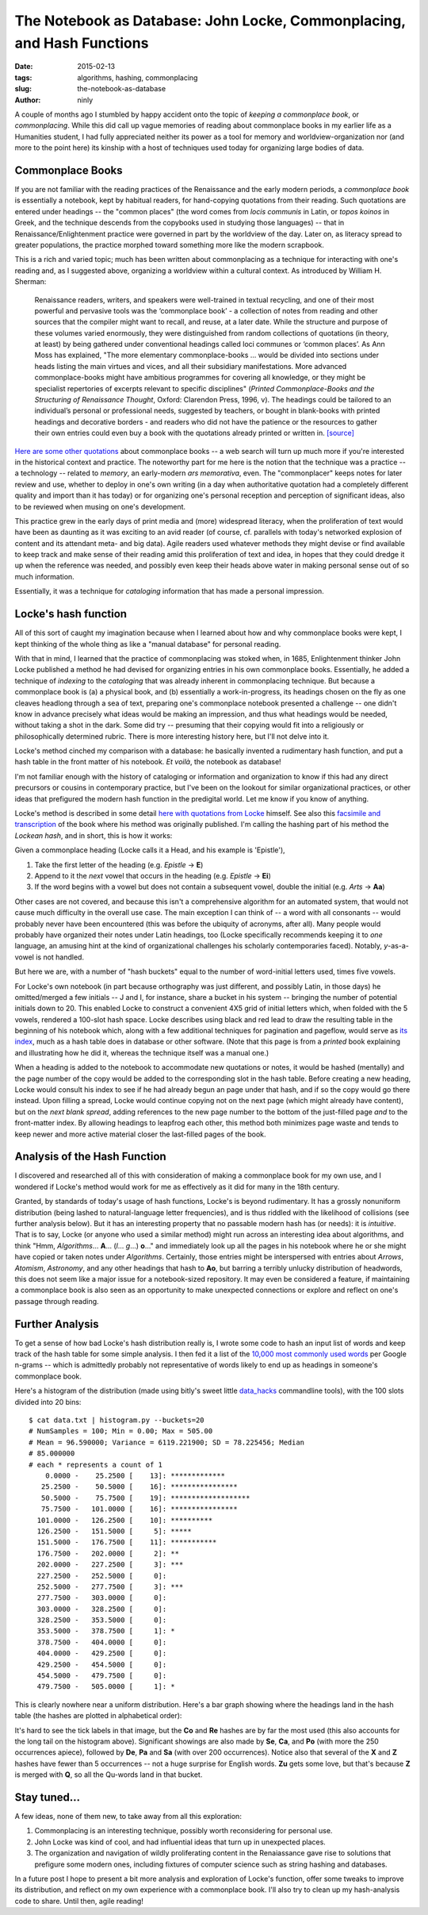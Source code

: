 The Notebook as Database: John Locke, Commonplacing, and Hash Functions
=======================================================================

:date: 2015-02-13
:tags: algorithms, hashing, commonplacing
:slug: the-notebook-as-database
:author: ninly

A couple of months ago I stumbled by happy accident onto the topic of
*keeping a commonplace book*, or *commonplacing*. While this did call up
vague memories of reading about commonplace books in my earlier life as
a Humanities student, I had fully appreciated neither its power as a
tool for memory and worldview-organization nor (and more to the point
here) its kinship with a host of techniques used today for organizing
large bodies of data.

Commonplace Books
-----------------

If you are not familiar with the reading practices of the Renaissance
and the early modern periods, a *commonplace book* is essentially a
notebook, kept by habitual readers, for hand-copying quotations from
their reading. Such quotations are entered under headings -- the "common
places" (the word comes from *locis communis* in Latin, or *topos
koinos* in Greek, and the technique descends from the copybooks used in
studying those languages) -- that in Renaissance/Enlightenment practice
were governed in part by the worldview of the day. Later on, as literacy
spread to greater populations, the practice morphed toward something
more like the modern scrapbook.

This is a rich and varied topic; much has been written about
commonplacing as a technique for interacting with one's reading and, as
I suggested above, organizing a worldview within a cultural context. As
introduced by William H. Sherman:

    Renaissance readers, writers, and speakers were well-trained in
    textual recycling, and one of their most powerful and pervasive
    tools was the ‘commonplace book’ - a collection of notes from
    reading and other sources that the compiler might want to recall,
    and reuse, at a later date. While the structure and purpose of these
    volumes varied enormously, they were distinguished from random
    collections of quotations (in theory, at least) by being gathered
    under conventional headings called loci communes or ‘common places’.
    As Ann Moss has explained, "The more elementary
    commonplace-books ... would be divided into sections under heads listing
    the main virtues and vices, and all their subsidiary manifestations.
    More advanced commonplace-books might have ambitious programmes for
    covering all knowledge, or they might be specialist repertories of
    excerpts relevant to specific disciplines" (*Printed
    Commonplace-Books and the Structuring of Renaissance Thought*,
    Oxford: Clarendon Press, 1996, v). The headings could be tailored to
    an individual’s personal or professional needs, suggested by
    teachers, or bought in blank-books with printed headings and
    decorative borders - and readers who did not have the patience or
    the resources to gather their own entries could even buy a book with
    the quotations already printed or written in. `[source] <http://www.ampltd.co.uk/collections_az/RenCpbks-BL/editorial-introduction.aspx>`_

`Here are some other quotations <http://3stages.org/quotes/cpb.html>`__
about commonplace books -- a web search will turn up much more if you're
interested in the historical context and practice. The noteworthy part
for me here is the notion that the technique was a practice -- a
technology -- related to *memory*, an early-modern *ars memorativa*,
even. The "commonplacer" keeps notes for later review and use,
whether to deploy in one's own writing (in a day when authoritative
quotation had a completely different quality and import than it has
today) or for organizing one's personal reception and perception of
significant ideas, also to be reviewed when musing on one's development.

This practice grew in the early days of print media and (more)
widespread literacy, when the proliferation of text would have been as
daunting as it was exciting to an avid reader (of course, cf.  parallels
with today's networked explosion of content and its attendant meta- and
big data). Agile readers used whatever methods they might devise or find
available to keep track and make sense of their reading amid this
proliferation of text and idea, in hopes that they could dredge it up
when the reference was needed, and possibly even keep their heads above
water in making personal sense out of so much information.

Essentially, it was a technique for *cataloging* information that has made
a personal impression.

Locke's hash function
---------------------

All of this sort of caught my imagination because when I learned about how
and why commonplace books were kept, I kept thinking of the whole thing
as like a "manual database" for personal reading.

With that in mind, I learned that the practice of commonplacing was
stoked when, in 1685, Enlightenment thinker John Locke published a
method he had devised for organizing entries in his own commonplace
books. Essentially, he added a technique of *indexing* to the
*cataloging* that was already inherent in commonplacing technique. But
because a commonplace book is (a) a physical book, and (b) essentially a
work-in-progress, its headings chosen on the fly as one cleaves headlong
through a sea of text, preparing one's commonplace notebook presented a
challenge -- one didn't know in advance precisely what ideas would be
making an impression, and thus what headings would be needed, without
taking a shot in the dark.  Some did try -- presuming that their copying
would fit into a religiously or philosophically determined rubric.
There is more interesting history here, but I'll not delve into it.

Locke's method cinched my comparison with a database: he basically
invented a rudimentary hash function, and put a hash table in the front
matter of his notebook. *Et voilà*, the notebook as database!

I'm not familiar enough with the history of cataloging or information
and organization to know if this had any direct precursors or cousins in
contemporary practice, but I've been on the lookout for similar
organizational practices, or other ideas that prefigured the modern hash
function in the predigital world. Let me know if you know of anything.

Locke's method is described in some detail `here with quotations from Locke <http://www.historyofinformation.com/expanded.php?id=3744>`__
himself. See also this `facsimile and transcription <http://pds.lib.harvard.edu/pds/view/13925922>`__
of the book where his method was originally published. I'm calling the
hashing part of his method the *Lockean hash*, and in short, this is how
it works:

Given a commonplace heading (Locke calls it a Head, and his example is
'Epistle'),

1. Take the first letter of the heading (e.g. *Epistle* -> **E**)

2. Append to it the *next* vowel that occurs in the heading (e.g. *Epistle* -> **Ei**)

3. If the word begins with a vowel but does not contain a subsequent
   vowel, double the initial (e.g. *Arts* -> **Aa**)

Other cases are not covered, and because this isn't a comprehensive
algorithm for an automated system, that would not cause much difficulty
in the overall use case. The main exception I can think of -- a word
with all consonants -- would probably never have been encountered (this
was before the ubiquity of acronyms, after all). Many people would
probably have organized their notes under Latin headings, too (Locke
specifically recommends keeping it to *one* language, an amusing hint at
the kind of organizational challenges his scholarly contemporaries
faced).  Notably, *y*-as-a-vowel is not handled.

But here we are, with a number of "hash buckets" equal to the number of
word-initial letters used, times five vowels.

For Locke's own notebook (in part because orthography was just
different, and possibly Latin, in those days) he omitted/merged a few
initials -- J and I, for instance, share a bucket in his system --
bringing the number of potential initials down to 20. This enabled Locke
to construct a convenient 4X5 grid of initial letters which, when folded
with the 5 vowels, rendered a 100-slot hash space. Locke describes using
black and red lead to draw the resulting table in the beginning of his
notebook which, along with a few additional techniques for pagination
and pageflow, would serve as `its index
<http://idmaa.org/wp-content/uploads/2013/03/Brian-J.-McNely-2.jpg>`_,
much as a hash table does in database or other software. (Note that this
page is from a *printed* book explaining and illustrating how he did it,
whereas the technique itself was a manual one.)

When a heading is added to the notebook to accommodate new quotations or
notes, it would be hashed (mentally) and the page number of the copy
would be added to the corresponding slot in the hash table. Before
creating a new heading, Locke would consult his index to see if he had
already begun an page under that hash, and if so the copy would go there
instead. Upon filling a spread, Locke would continue copying not on the
next page (which might already have content), but on the *next blank
spread*, adding references to the new page number to the bottom of the
just-filled page *and* to the front-matter index. By allowing headings
to leapfrog each other, this method both minimizes page waste and tends
to keep newer and more active material closer the last-filled pages of
the book.

Analysis of the Hash Function
-----------------------------

I discovered and researched all of this with consideration of making a
commonplace book for my own use, and I wondered if Locke's method would
work for me as effectively as it did for many in the 18th century.

Granted, by standards of today's usage of hash functions, Locke's is
beyond rudimentary. It has a grossly nonuniform distribution (being
lashed to natural-language letter frequencies), and is thus riddled with
the likelihood of collisions (see further analysis below). But it has an
interesting property that no passable modern hash has (or needs): it is
*intuitive*. That is to say, Locke (or anyone who used a similar method)
might run across an interesting idea about algorithms, and think "Hmm,
*Algorithms*...  **A**... (*l*...  *g*...) **o**..." and immediately
look up all the pages in his notebook where he or she might have copied
or taken notes under *Algorithms*. Certainly, those entries might be
interspersed with entries about *Arrows*, *Atomism*, *Astronomy*, and
any other headings that hash to **Ao**, but barring a terribly unlucky
distribution of headwords, this does not seem like a major issue for a
notebook-sized repository. It may even be considered a feature, if
maintaining a commonplace book is also seen as an opportunity to make
unexpected connections or explore and reflect on one's passage through
reading.

Further Analysis
----------------

To get a sense of how bad Locke's hash distribution really is, I wrote
some code to hash an input list of words and keep track of the hash
table for some simple analysis. I then fed it a list of the `10,000 most
commonly used words
<https://github.com/first20hours/google-10000-english>`_ per Google
n-grams -- which is admittedly probably not representative of words
likely to end up as headings in someone's commonplace book.

Here's a histogram of the distribution (made using bitly's sweet little
`data_hacks`_ commandline tools), with the 100 slots divided into 20 bins::

    $ cat data.txt | histogram.py --buckets=20
    # NumSamples = 100; Min = 0.00; Max = 505.00
    # Mean = 96.590000; Variance = 6119.221900; SD = 78.225456; Median
    # 85.000000
    # each * represents a count of 1
        0.0000 -    25.2500 [    13]: *************
       25.2500 -    50.5000 [    16]: ****************
       50.5000 -    75.7500 [    19]: *******************
       75.7500 -   101.0000 [    16]: ****************
      101.0000 -   126.2500 [    10]: **********
      126.2500 -   151.5000 [     5]: *****
      151.5000 -   176.7500 [    11]: ***********
      176.7500 -   202.0000 [     2]: **
      202.0000 -   227.2500 [     3]: ***
      227.2500 -   252.5000 [     0]: 
      252.5000 -   277.7500 [     3]: ***
      277.7500 -   303.0000 [     0]: 
      303.0000 -   328.2500 [     0]: 
      328.2500 -   353.5000 [     0]: 
      353.5000 -   378.7500 [     1]: *
      378.7500 -   404.0000 [     0]: 
      404.0000 -   429.2500 [     0]: 
      429.2500 -   454.5000 [     0]: 
      454.5000 -   479.7500 [     0]: 
      479.7500 -   505.0000 [     1]: *

.. _data_hacks: http://github.com/bitly/data_hacks

This is clearly nowhere near a uniform distribution. Here's a bar graph
showing where the headings land in the hash table (the hashes are
plotted in alphabetical order):

.. image:: images/2015-02-13_locke_index_bar.png
    :alt: Lockean Hash Distribution of 10,000 Common Words

It's hard to see the tick labels in that image, but the **Co** and
**Re** hashes are by far the most used (this also accounts for the long
tail on the histogram above). Significant showings are also made by
**Se**, **Ca**, and **Po** (with more the 250 occurrences apiece),
followed by **De**, **Pa** and **Sa** (with over 200 occurrences).
Notice also that several of the **X** and **Z** hashes have fewer than 5
occurrences -- not a huge surprise for English words. **Zu** gets
some love, but that's because **Z** is merged with **Q**, so all the
Qu-words land in that bucket.

Stay tuned...
-------------

A few ideas, none of them new, to take away from all this exploration:

1. Commonplacing is an interesting technique, possibly worth
   reconsidering for personal use.

2. John Locke was kind of cool, and had influential ideas that turn up in
   unexpected places.

3. The organization and navigation of wildly proliferating content in
   the Renaiassance gave rise to solutions that prefigure some modern
   ones, including fixtures of computer science such as string hashing
   and databases.

In a future post I hope to present a bit more analysis and exploration
of Locke's function, offer some tweaks to improve its distribution, and
reflect on my own experience with a commonplace book. I'll also try to
clean up my hash-analysis code to share. Until then, agile reading!
